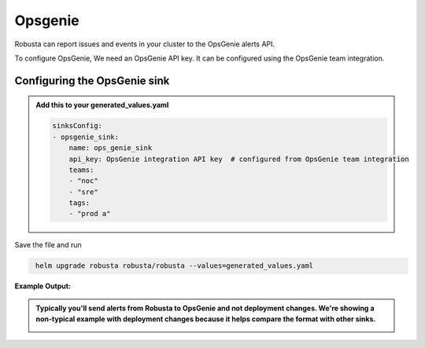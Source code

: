 Opsgenie
##########

Robusta can report issues and events in your cluster to the OpsGenie alerts API.

To configure OpsGenie, We need an OpsGenie API key. It can be configured using the OpsGenie team integration.

Configuring the OpsGenie sink
------------------------------------------------

.. admonition:: Add this to your generated_values.yaml

    .. code-block:: yaml

        sinksConfig:
        - opsgenie_sink:
            name: ops_genie_sink
            api_key: OpsGenie integration API key  # configured from OpsGenie team integration
            teams:
            - "noc"
            - "sre"
            tags:
            - "prod a"

Save the file and run

.. code-block:: bash
   :name: cb-add-opsgenie-sink

    helm upgrade robusta robusta/robusta --values=generated_values.yaml

**Example Output:**

.. admonition:: Typically you'll send alerts from Robusta to OpsGenie and not deployment changes. We're showing a non-typical example with deployment changes because it helps compare the format with other sinks.

    .. image:: /images/deployment-babysitter-opsgenie.png
      :width: 1000
      :align: center
